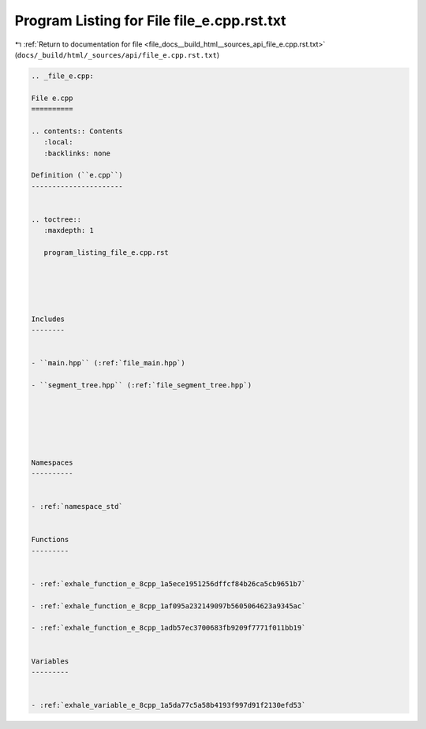 
.. _program_listing_file_docs__build_html__sources_api_file_e.cpp.rst.txt:

Program Listing for File file_e.cpp.rst.txt
===========================================

|exhale_lsh| :ref:`Return to documentation for file <file_docs__build_html__sources_api_file_e.cpp.rst.txt>` (``docs/_build/html/_sources/api/file_e.cpp.rst.txt``)

.. |exhale_lsh| unicode:: U+021B0 .. UPWARDS ARROW WITH TIP LEFTWARDS

.. code-block:: cpp

   
   .. _file_e.cpp:
   
   File e.cpp
   ==========
   
   .. contents:: Contents
      :local:
      :backlinks: none
   
   Definition (``e.cpp``)
   ----------------------
   
   
   .. toctree::
      :maxdepth: 1
   
      program_listing_file_e.cpp.rst
   
   
   
   
   
   Includes
   --------
   
   
   - ``main.hpp`` (:ref:`file_main.hpp`)
   
   - ``segment_tree.hpp`` (:ref:`file_segment_tree.hpp`)
   
   
   
   
   
   
   Namespaces
   ----------
   
   
   - :ref:`namespace_std`
   
   
   Functions
   ---------
   
   
   - :ref:`exhale_function_e_8cpp_1a5ece1951256dffcf84b26ca5cb9651b7`
   
   - :ref:`exhale_function_e_8cpp_1af095a232149097b5605064623a9345ac`
   
   - :ref:`exhale_function_e_8cpp_1adb57ec3700683fb9209f7771f011bb19`
   
   
   Variables
   ---------
   
   
   - :ref:`exhale_variable_e_8cpp_1a5da77c5a58b4193f997d91f2130efd53`
   
